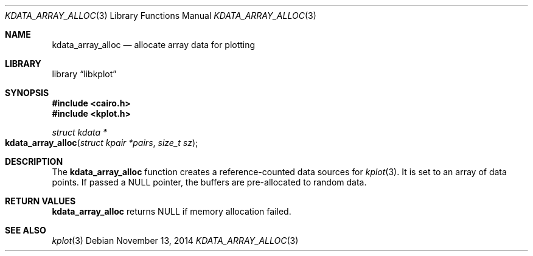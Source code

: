 .Dd $Mdocdate: November 13 2014 $
.Dt KDATA_ARRAY_ALLOC 3
.Os
.Sh NAME
.Nm kdata_array_alloc
.Nd allocate array data for plotting
.Sh LIBRARY
.Lb libkplot
.Sh SYNOPSIS
.In cairo.h
.In kplot.h
.Ft "struct kdata *"
.Fo kdata_array_alloc
.Fa "struct kpair *pairs"
.Fa "size_t sz"
.Fc
.Sh DESCRIPTION
The
.Nm kdata_array_alloc
function creates a reference-counted data sources for
.Xr kplot 3 .
It is set to an array of data points.
If passed a
.Dv NULL
pointer, the buffers are pre-allocated to random data.
.Sh RETURN VALUES
.Nm
returns
.Dv NULL
if memory allocation failed.
.\" .Sh ENVIRONMENT
.\" For sections 1, 6, 7, and 8 only.
.\" .Sh FILES
.\" .Sh EXIT STATUS
.\" For sections 1, 6, and 8 only.
.\" .Sh EXAMPLES
.\" .Sh DIAGNOSTICS
.\" For sections 1, 4, 6, 7, 8, and 9 printf/stderr messages only.
.\" .Sh ERRORS
.\" For sections 2, 3, 4, and 9 errno settings only.
.Sh SEE ALSO
.Xr kplot 3
.\" .Sh STANDARDS
.\" .Sh HISTORY
.\" .Sh AUTHORS
.\" .Sh CAVEATS
.\" .Sh BUGS
.\" .Sh SECURITY CONSIDERATIONS
.\" Not used in OpenBSD.
